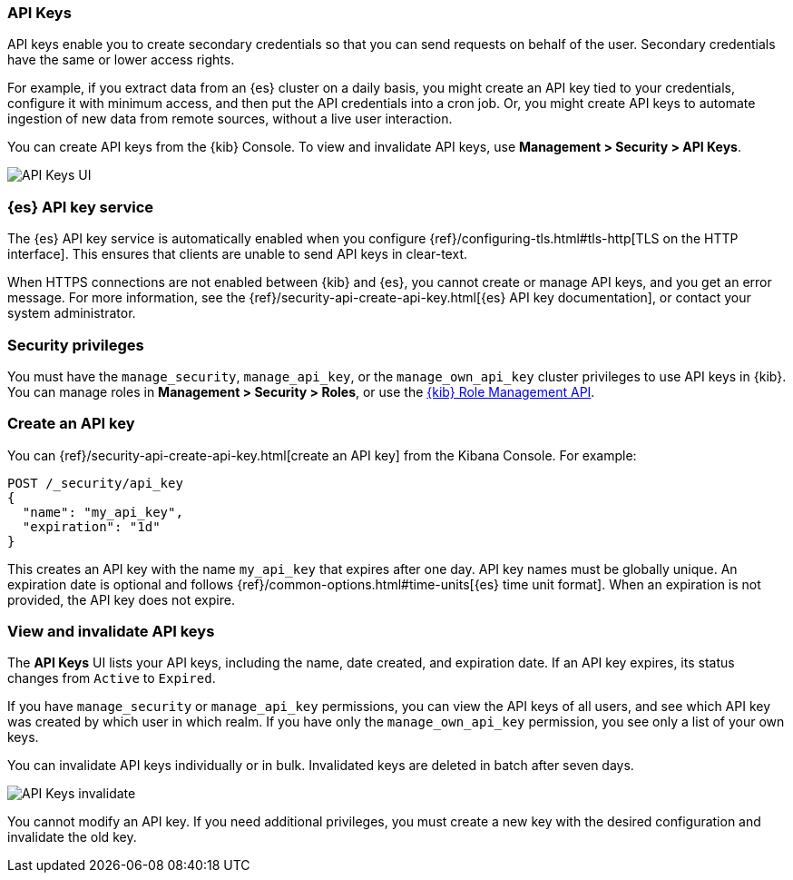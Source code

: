 [role="xpack"]
[[api-keys]]
=== API Keys


API keys enable you to create secondary credentials so that you can send 
requests on behalf of the user. Secondary credentials have 
the same or lower access rights.  

For example, if you extract data from an {es} cluster on a daily
basis, you might create an API key tied to your credentials, 
configure it with minimum access, 
and then put the API credentials into a cron job.
Or, you might create API keys to automate ingestion of new data from 
remote sources, without a live user interaction. 

You can create API keys from the {kib} Console. To view and invalidate 
API keys, use *Management > Security > API Keys*.

[role="screenshot"]
image:user/security/api-keys/images/api-keys.png["API Keys UI"]

[float]
[[api-keys-service]]
=== {es} API key service

The {es} API key service is automatically enabled when you configure 
{ref}/configuring-tls.html#tls-http[TLS on the HTTP interface]. 
This ensures that clients are unable to send API keys in clear-text.

When HTTPS connections are not enabled between {kib} and {es}, 
you cannot create or manage API keys, and you get an error message.
For more information, see the 
{ref}/security-api-create-api-key.html[{es} API key documentation], 
or contact your system administrator.

[float]
[[api-keys-security-privileges]]
=== Security privileges

You must have the `manage_security`, `manage_api_key`, or the `manage_own_api_key` 
cluster privileges to use API keys in {kib}. You can manage roles in 
*Management > Security > Roles*, or use the <<role-management-api, {kib} Role Management API>>. 


[float]
[[create-api-key]]
=== Create an API key
You can {ref}/security-api-create-api-key.html[create an API key] from 
the Kibana Console. For example:

[source,js]
POST /_security/api_key
{
  "name": "my_api_key",
  "expiration": "1d"
}

This creates an API key with the name `my_api_key` that 
expires after one day. API key names must be globally unique. 
An expiration date is optional and follows {ref}/common-options.html#time-units[{es} time unit format]. 
When an expiration is not provided, the API key does not expire.

[float]
[[view-api-keys]]
=== View and invalidate API keys
The *API Keys* UI lists your API keys, including the name, date created, 
and expiration date. If an API key expires, its status changes from `Active` to `Expired`.

If you have `manage_security` or `manage_api_key` permissions, 
you can view the API keys of all users, and see which API key was 
created by which user in which realm.
If you have only the `manage_own_api_key` permission, you see only a list of your own keys.

You can invalidate API keys individually or in bulk. 
Invalidated keys are deleted in batch after seven days.

[role="screenshot"]
image:user/security/api-keys/images/api-key-invalidate.png["API Keys invalidate"]

You cannot modify an API key. If you need additional privileges, 
you must create a new key with the desired configuration and invalidate the old key.





